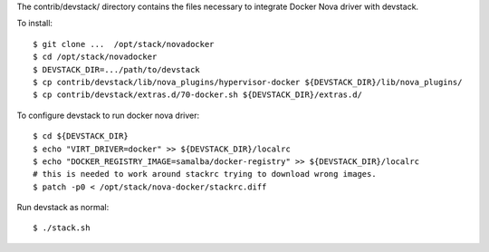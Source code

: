 The contrib/devstack/ directory contains the files necessary to integrate Docker Nova driver with devstack.

To install::

    $ git clone ...  /opt/stack/novadocker
    $ cd /opt/stack/novadocker
    $ DEVSTACK_DIR=.../path/to/devstack
    $ cp contrib/devstack/lib/nova_plugins/hypervisor-docker ${DEVSTACK_DIR}/lib/nova_plugins/
    $ cp contrib/devstack/extras.d/70-docker.sh ${DEVSTACK_DIR}/extras.d/

To configure devstack to run docker nova driver::

    $ cd ${DEVSTACK_DIR}
    $ echo "VIRT_DRIVER=docker" >> ${DEVSTACK_DIR}/localrc
    $ echo "DOCKER_REGISTRY_IMAGE=samalba/docker-registry" >> ${DEVSTACK_DIR}/localrc
    # this is needed to work around stackrc trying to download wrong images.
    $ patch -p0 < /opt/stack/nova-docker/stackrc.diff

Run devstack as normal::

    $ ./stack.sh
